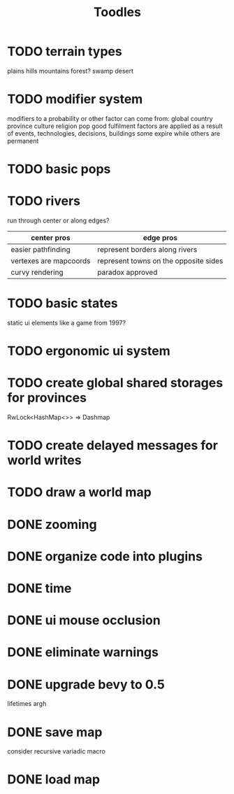 #+TITLE: Toodles
* TODO terrain types
plains
hills
mountains
forest?
swamp
desert
* TODO modifier system
modifiers to a probability or other factor can come from:
    global
    country
    province
    culture
    religion
    pop
    good fulfilment
factors are applied as a result of events, technologies, decisions, buildings
some expire while others are permanent
* TODO basic pops
* TODO rivers
run through center or along edges?
| center pros            | edge pros                             |
|------------------------+---------------------------------------|
| easier pathfinding     | represent borders along rivers        |
| vertexes are mapcoords | represent towns on the opposite sides |
| curvy rendering        | paradox approved                      |
* TODO basic states
static ui elements like a game from 1997?
* TODO ergonomic ui system
* TODO create global shared storages for provinces
RwLock<HashMap<>> => Dashmap
* TODO create delayed messages for world writes
* TODO draw a world map
* DONE zooming
* DONE organize code into plugins
* DONE time
* DONE ui mouse occlusion
* DONE eliminate warnings
* DONE upgrade bevy to 0.5
lifetimes argh
* DONE save map
consider recursive variadic macro
* DONE load map
